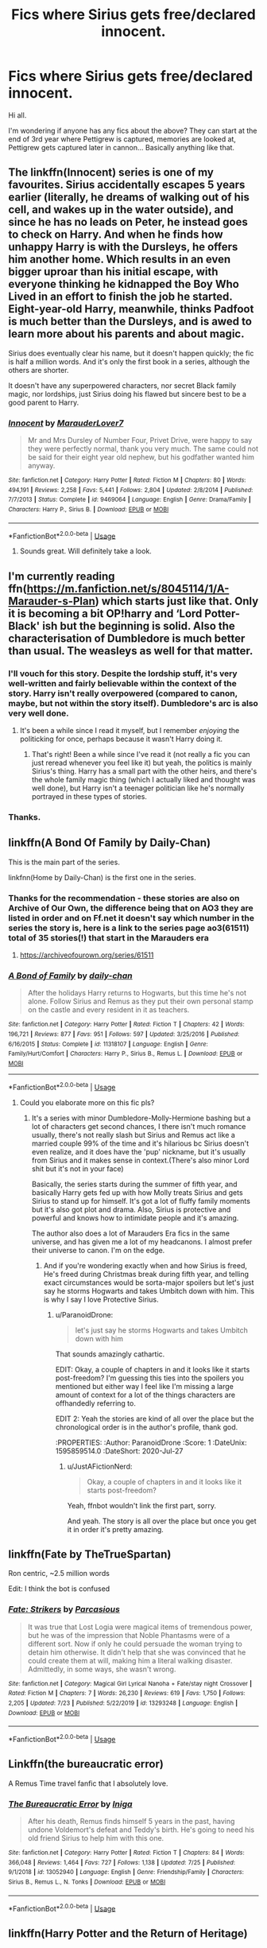 #+TITLE: Fics where Sirius gets free/declared innocent.

* Fics where Sirius gets free/declared innocent.
:PROPERTIES:
:Author: avidnarutofan
:Score: 21
:DateUnix: 1595838207.0
:DateShort: 2020-Jul-27
:FlairText: Request
:END:
Hi all.

I'm wondering if anyone has any fics about the above? They can start at the end of 3rd year where Pettigrew is captured, memories are looked at, Pettigrew gets captured later in cannon... Basically anything like that.


** The linkffn(Innocent) series is one of my favourites. Sirius accidentally escapes 5 years earlier (literally, he dreams of walking out of his cell, and wakes up in the water outside), and since he has no leads on Peter, he instead goes to check on Harry. And when he finds how unhappy Harry is with the Dursleys, he offers him another home. Which results in an even bigger uproar than his initial escape, with everyone thinking he kidnapped the Boy Who Lived in an effort to finish the job he started. Eight-year-old Harry, meanwhile, thinks Padfoot is much better than the Dursleys, and is awed to learn more about his parents and about magic.

Sirius does eventually clear his name, but it doesn't happen quickly; the fic is half a million words. And it's only the first book in a series, although the others are shorter.

It doesn't have any superpowered characters, nor secret Black family magic, nor lordships, just Sirius doing his flawed but sincere best to be a good parent to Harry.
:PROPERTIES:
:Author: thrawnca
:Score: 18
:DateUnix: 1595848755.0
:DateShort: 2020-Jul-27
:END:

*** [[https://www.fanfiction.net/s/9469064/1/][*/Innocent/*]] by [[https://www.fanfiction.net/u/4684913/MarauderLover7][/MarauderLover7/]]

#+begin_quote
  Mr and Mrs Dursley of Number Four, Privet Drive, were happy to say they were perfectly normal, thank you very much. The same could not be said for their eight year old nephew, but his godfather wanted him anyway.
#+end_quote

^{/Site/:} ^{fanfiction.net} ^{*|*} ^{/Category/:} ^{Harry} ^{Potter} ^{*|*} ^{/Rated/:} ^{Fiction} ^{M} ^{*|*} ^{/Chapters/:} ^{80} ^{*|*} ^{/Words/:} ^{494,191} ^{*|*} ^{/Reviews/:} ^{2,258} ^{*|*} ^{/Favs/:} ^{5,441} ^{*|*} ^{/Follows/:} ^{2,804} ^{*|*} ^{/Updated/:} ^{2/8/2014} ^{*|*} ^{/Published/:} ^{7/7/2013} ^{*|*} ^{/Status/:} ^{Complete} ^{*|*} ^{/id/:} ^{9469064} ^{*|*} ^{/Language/:} ^{English} ^{*|*} ^{/Genre/:} ^{Drama/Family} ^{*|*} ^{/Characters/:} ^{Harry} ^{P.,} ^{Sirius} ^{B.} ^{*|*} ^{/Download/:} ^{[[http://www.ff2ebook.com/old/ffn-bot/index.php?id=9469064&source=ff&filetype=epub][EPUB]]} ^{or} ^{[[http://www.ff2ebook.com/old/ffn-bot/index.php?id=9469064&source=ff&filetype=mobi][MOBI]]}

--------------

*FanfictionBot*^{2.0.0-beta} | [[https://github.com/tusing/reddit-ffn-bot/wiki/Usage][Usage]]
:PROPERTIES:
:Author: FanfictionBot
:Score: 2
:DateUnix: 1595848781.0
:DateShort: 2020-Jul-27
:END:

**** Sounds great. Will definitely take a look.
:PROPERTIES:
:Author: avidnarutofan
:Score: 1
:DateUnix: 1595880892.0
:DateShort: 2020-Jul-28
:END:


** I'm currently reading ffn([[https://m.fanfiction.net/s/8045114/1/A-Marauder-s-Plan]]) which starts just like that. Only it is becoming a bit OP!harry and ‘Lord Potter-Black' ish but the beginning is solid. Also the characterisation of Dumbledore is much better than usual. The weasleys as well for that matter.
:PROPERTIES:
:Author: CybAcadia
:Score: 8
:DateUnix: 1595840606.0
:DateShort: 2020-Jul-27
:END:

*** I'll vouch for this story. Despite the lordship stuff, it's very well-written and fairly believable within the context of the story. Harry isn't really overpowered (compared to canon, maybe, but not within the story itself). Dumbledore's arc is also very well done.
:PROPERTIES:
:Author: darkpothead
:Score: 3
:DateUnix: 1595868273.0
:DateShort: 2020-Jul-27
:END:

**** It's been a while since I read it myself, but I remember /enjoying/ the politicking for once, perhaps because it wasn't Harry doing it.
:PROPERTIES:
:Author: ParanoidDrone
:Score: 2
:DateUnix: 1595874174.0
:DateShort: 2020-Jul-27
:END:

***** That's right! Been a while since I've read it (not really a fic you can just reread whenever you feel like it) but yeah, the politics is mainly Sirius's thing. Harry has a small part with the other heirs, and there's the whole family magic thing (which I actually liked and thought was well done), but Harry isn't a teenager politician like he's normally portrayed in these types of stories.
:PROPERTIES:
:Author: darkpothead
:Score: 1
:DateUnix: 1595884416.0
:DateShort: 2020-Jul-28
:END:


*** Thanks.
:PROPERTIES:
:Author: avidnarutofan
:Score: 2
:DateUnix: 1595841107.0
:DateShort: 2020-Jul-27
:END:


** linkffn(A Bond Of Family by Daily-Chan)

This is the main part of the series.

linkfnn(Home by Daily-Chan) is the first one in the series.
:PROPERTIES:
:Author: JustAFictionNerd
:Score: 2
:DateUnix: 1595841580.0
:DateShort: 2020-Jul-27
:END:

*** Thanks for the recommendation - these stories are also on Archive of Our Own, the difference being that on AO3 they are listed in order and on Ff.net it doesn't say which number in the series the story is, here is a link to the series page ao3(61511) total of 35 stories(!) that start in the Marauders era
:PROPERTIES:
:Author: Buffy11bnl
:Score: 3
:DateUnix: 1595851141.0
:DateShort: 2020-Jul-27
:END:

**** [[https://archiveofourown.org/series/61511]]
:PROPERTIES:
:Author: Sporkalork
:Score: 3
:DateUnix: 1595852643.0
:DateShort: 2020-Jul-27
:END:


*** [[https://www.fanfiction.net/s/11318107/1/][*/A Bond of Family/*]] by [[https://www.fanfiction.net/u/1113829/daily-chan][/daily-chan/]]

#+begin_quote
  After the holidays Harry returns to Hogwarts, but this time he's not alone. Follow Sirius and Remus as they put their own personal stamp on the castle and every resident in it as teachers.
#+end_quote

^{/Site/:} ^{fanfiction.net} ^{*|*} ^{/Category/:} ^{Harry} ^{Potter} ^{*|*} ^{/Rated/:} ^{Fiction} ^{T} ^{*|*} ^{/Chapters/:} ^{42} ^{*|*} ^{/Words/:} ^{196,721} ^{*|*} ^{/Reviews/:} ^{877} ^{*|*} ^{/Favs/:} ^{951} ^{*|*} ^{/Follows/:} ^{597} ^{*|*} ^{/Updated/:} ^{3/25/2016} ^{*|*} ^{/Published/:} ^{6/16/2015} ^{*|*} ^{/Status/:} ^{Complete} ^{*|*} ^{/id/:} ^{11318107} ^{*|*} ^{/Language/:} ^{English} ^{*|*} ^{/Genre/:} ^{Family/Hurt/Comfort} ^{*|*} ^{/Characters/:} ^{Harry} ^{P.,} ^{Sirius} ^{B.,} ^{Remus} ^{L.} ^{*|*} ^{/Download/:} ^{[[http://www.ff2ebook.com/old/ffn-bot/index.php?id=11318107&source=ff&filetype=epub][EPUB]]} ^{or} ^{[[http://www.ff2ebook.com/old/ffn-bot/index.php?id=11318107&source=ff&filetype=mobi][MOBI]]}

--------------

*FanfictionBot*^{2.0.0-beta} | [[https://github.com/tusing/reddit-ffn-bot/wiki/Usage][Usage]]
:PROPERTIES:
:Author: FanfictionBot
:Score: 1
:DateUnix: 1595841601.0
:DateShort: 2020-Jul-27
:END:

**** Could you elaborate more on this fic pls?
:PROPERTIES:
:Author: avidnarutofan
:Score: 2
:DateUnix: 1595841660.0
:DateShort: 2020-Jul-27
:END:

***** It's a series with minor Dumbledore-Molly-Hermione bashing but a lot of characters get second chances, I there isn't much romance usually, there's not really slash but Sirius and Remus act like a married couple 99% of the time and it's hilarious bc Sirius doesn't even realize, and it does have the 'pup' nickname, but it's usually from Sirius and it makes sense in context.(There's also minor Lord shit but it's not in your face)

Basically, the series starts during the summer of fifth year, and basically Harry gets fed up with how Molly treats Sirius and gets Sirius to stand up for himself. It's got a lot of fluffy family moments but it's also got plot and drama. Also, Sirius is protective and powerful and knows how to intimidate people and it's amazing.

The author also does a lot of Marauders Era fics in the same universe, and has given me a lot of my headcanons. I almost prefer their universe to canon. I'm on the edge.
:PROPERTIES:
:Author: JustAFictionNerd
:Score: 3
:DateUnix: 1595842247.0
:DateShort: 2020-Jul-27
:END:

****** And if you're wondering exactly when and how Sirius is freed, He's freed during Christmas break during fifth year, and telling exact circumstances would be sorta-major spoilers but let's just say he storms Hogwarts and takes Umbitch down with him. This is why I say I love Protective Sirius.
:PROPERTIES:
:Author: JustAFictionNerd
:Score: 2
:DateUnix: 1595842445.0
:DateShort: 2020-Jul-27
:END:

******* u/ParanoidDrone:
#+begin_quote
  let's just say he storms Hogwarts and takes Umbitch down with him
#+end_quote

:eyes:

That sounds amazingly cathartic.

EDIT: Okay, a couple of chapters in and it looks like it starts post-freedom? I'm guessing this ties into the spoilers you mentioned but either way I feel like I'm missing a large amount of context for a lot of the things characters are offhandedly referring to.

EDIT 2: Yeah the stories are kind of all over the place but the chronological order is in the author's profile, thank god.
:PROPERTIES:
:Author: ParanoidDrone
:Score: 1
:DateUnix: 1595859514.0
:DateShort: 2020-Jul-27
:END:

******** u/JustAFictionNerd:
#+begin_quote
  Okay, a couple of chapters in and it looks like it starts post-freedom?
#+end_quote

Yeah, ffnbot wouldn't link the first part, sorry.

And yeah. The story is all over the place but once you get it in order it's pretty amazing.
:PROPERTIES:
:Author: JustAFictionNerd
:Score: 1
:DateUnix: 1595884583.0
:DateShort: 2020-Jul-28
:END:


** linkffn(Fate by TheTrueSpartan)

Ron centric, ~2.5 million words

Edit: I think the bot is confused
:PROPERTIES:
:Author: Gandhi211
:Score: 2
:DateUnix: 1595848575.0
:DateShort: 2020-Jul-27
:END:

*** [[https://www.fanfiction.net/s/13293248/1/][*/Fate: Strikers/*]] by [[https://www.fanfiction.net/u/6039390/Parcasious][/Parcasious/]]

#+begin_quote
  It was true that Lost Logia were magical items of tremendous power, but he was of the impression that Noble Phantasms were of a different sort. Now if only he could persuade the woman trying to detain him otherwise. It didn't help that she was convinced that he could create them at will, making him a literal walking disaster. Admittedly, in some ways, she wasn't wrong.
#+end_quote

^{/Site/:} ^{fanfiction.net} ^{*|*} ^{/Category/:} ^{Magical} ^{Girl} ^{Lyrical} ^{Nanoha} ^{+} ^{Fate/stay} ^{night} ^{Crossover} ^{*|*} ^{/Rated/:} ^{Fiction} ^{M} ^{*|*} ^{/Chapters/:} ^{7} ^{*|*} ^{/Words/:} ^{26,230} ^{*|*} ^{/Reviews/:} ^{619} ^{*|*} ^{/Favs/:} ^{1,750} ^{*|*} ^{/Follows/:} ^{2,205} ^{*|*} ^{/Updated/:} ^{7/23} ^{*|*} ^{/Published/:} ^{5/22/2019} ^{*|*} ^{/id/:} ^{13293248} ^{*|*} ^{/Language/:} ^{English} ^{*|*} ^{/Download/:} ^{[[http://www.ff2ebook.com/old/ffn-bot/index.php?id=13293248&source=ff&filetype=epub][EPUB]]} ^{or} ^{[[http://www.ff2ebook.com/old/ffn-bot/index.php?id=13293248&source=ff&filetype=mobi][MOBI]]}

--------------

*FanfictionBot*^{2.0.0-beta} | [[https://github.com/tusing/reddit-ffn-bot/wiki/Usage][Usage]]
:PROPERTIES:
:Author: FanfictionBot
:Score: 0
:DateUnix: 1595848601.0
:DateShort: 2020-Jul-27
:END:


** Linkffn(the bureaucratic error)

A Remus Time travel fanfic that I absolutely love.
:PROPERTIES:
:Author: Zeivira
:Score: 2
:DateUnix: 1595896521.0
:DateShort: 2020-Jul-28
:END:

*** [[https://www.fanfiction.net/s/13052940/1/][*/The Bureaucratic Error/*]] by [[https://www.fanfiction.net/u/49515/Iniga][/Iniga/]]

#+begin_quote
  After his death, Remus finds himself 5 years in the past, having undone Voldemort's defeat and Teddy's birth. He's going to need his old friend Sirius to help him with this one.
#+end_quote

^{/Site/:} ^{fanfiction.net} ^{*|*} ^{/Category/:} ^{Harry} ^{Potter} ^{*|*} ^{/Rated/:} ^{Fiction} ^{T} ^{*|*} ^{/Chapters/:} ^{84} ^{*|*} ^{/Words/:} ^{366,048} ^{*|*} ^{/Reviews/:} ^{1,464} ^{*|*} ^{/Favs/:} ^{727} ^{*|*} ^{/Follows/:} ^{1,138} ^{*|*} ^{/Updated/:} ^{7/25} ^{*|*} ^{/Published/:} ^{9/1/2018} ^{*|*} ^{/id/:} ^{13052940} ^{*|*} ^{/Language/:} ^{English} ^{*|*} ^{/Genre/:} ^{Friendship/Family} ^{*|*} ^{/Characters/:} ^{Sirius} ^{B.,} ^{Remus} ^{L.,} ^{N.} ^{Tonks} ^{*|*} ^{/Download/:} ^{[[http://www.ff2ebook.com/old/ffn-bot/index.php?id=13052940&source=ff&filetype=epub][EPUB]]} ^{or} ^{[[http://www.ff2ebook.com/old/ffn-bot/index.php?id=13052940&source=ff&filetype=mobi][MOBI]]}

--------------

*FanfictionBot*^{2.0.0-beta} | [[https://github.com/tusing/reddit-ffn-bot/wiki/Usage][Usage]]
:PROPERTIES:
:Author: FanfictionBot
:Score: 2
:DateUnix: 1595896547.0
:DateShort: 2020-Jul-28
:END:


** linkffn(Harry Potter and the Return of Heritage)
:PROPERTIES:
:Author: The-Apprentice-Autho
:Score: 1
:DateUnix: 1595863556.0
:DateShort: 2020-Jul-27
:END:

*** [[https://www.fanfiction.net/s/9822874/1/][*/Harry Potter and the Return of Heritage/*]] by [[https://www.fanfiction.net/u/2252362/Jayan-phoenix][/Jayan phoenix/]]

#+begin_quote
  Book One of the Heritage Series: Following the Dementor Attack, Sirius must claim his heritage and rise to the position of Lord Black in order to help is Godson. However his godson is unaware of his own heritage and has a great deal to learn, all the while still being a target of the Dark Lord whose power grows daily, the world is changing and they have to be ready to fight.
#+end_quote

^{/Site/:} ^{fanfiction.net} ^{*|*} ^{/Category/:} ^{Harry} ^{Potter} ^{*|*} ^{/Rated/:} ^{Fiction} ^{K} ^{*|*} ^{/Chapters/:} ^{44} ^{*|*} ^{/Words/:} ^{296,952} ^{*|*} ^{/Reviews/:} ^{1,983} ^{*|*} ^{/Favs/:} ^{5,400} ^{*|*} ^{/Follows/:} ^{3,416} ^{*|*} ^{/Updated/:} ^{8/12/2015} ^{*|*} ^{/Published/:} ^{11/5/2013} ^{*|*} ^{/Status/:} ^{Complete} ^{*|*} ^{/id/:} ^{9822874} ^{*|*} ^{/Language/:} ^{English} ^{*|*} ^{/Characters/:} ^{Harry} ^{P.,} ^{Sirius} ^{B.} ^{*|*} ^{/Download/:} ^{[[http://www.ff2ebook.com/old/ffn-bot/index.php?id=9822874&source=ff&filetype=epub][EPUB]]} ^{or} ^{[[http://www.ff2ebook.com/old/ffn-bot/index.php?id=9822874&source=ff&filetype=mobi][MOBI]]}

--------------

*FanfictionBot*^{2.0.0-beta} | [[https://github.com/tusing/reddit-ffn-bot/wiki/Usage][Usage]]
:PROPERTIES:
:Author: FanfictionBot
:Score: 1
:DateUnix: 1595863583.0
:DateShort: 2020-Jul-27
:END:

**** Sounds interesting. Thank you.
:PROPERTIES:
:Author: avidnarutofan
:Score: 1
:DateUnix: 1595880834.0
:DateShort: 2020-Jul-28
:END:


** Linkao3([[https://archiveofourown.org/works/23702959]])
:PROPERTIES:
:Author: HellaHotLancelot
:Score: 1
:DateUnix: 1595864425.0
:DateShort: 2020-Jul-27
:END:

*** [[https://archiveofourown.org/works/23702959][*/That Universe Over There/*]] by [[https://www.archiveofourown.org/users/mytimeconsumingsidehobby/pseuds/mytimeconsumingsidehobby][/mytimeconsumingsidehobby/]]

#+begin_quote
  Finding himself in another universe, Harry makes the perfectly logical choice and adopts his younger self, destroys this world's leftover Voldie pieces, and tries his best to avoid happy goblins.
#+end_quote

^{/Site/:} ^{Archive} ^{of} ^{Our} ^{Own} ^{*|*} ^{/Fandom/:} ^{Harry} ^{Potter} ^{-} ^{J.} ^{K.} ^{Rowling} ^{*|*} ^{/Published/:} ^{2020-04-17} ^{*|*} ^{/Updated/:} ^{2020-07-21} ^{*|*} ^{/Words/:} ^{146140} ^{*|*} ^{/Chapters/:} ^{36/?} ^{*|*} ^{/Comments/:} ^{796} ^{*|*} ^{/Kudos/:} ^{2137} ^{*|*} ^{/Bookmarks/:} ^{694} ^{*|*} ^{/Hits/:} ^{61953} ^{*|*} ^{/ID/:} ^{23702959} ^{*|*} ^{/Download/:} ^{[[https://archiveofourown.org/downloads/23702959/That%20Universe%20Over%20There.epub?updated_at=1595312667][EPUB]]} ^{or} ^{[[https://archiveofourown.org/downloads/23702959/That%20Universe%20Over%20There.mobi?updated_at=1595312667][MOBI]]}

--------------

*FanfictionBot*^{2.0.0-beta} | [[https://github.com/tusing/reddit-ffn-bot/wiki/Usage][Usage]]
:PROPERTIES:
:Author: FanfictionBot
:Score: 1
:DateUnix: 1595864441.0
:DateShort: 2020-Jul-27
:END:

**** Thank you. Could you elaborate more on what this fic is about since it basically finished cannon...
:PROPERTIES:
:Author: avidnarutofan
:Score: 2
:DateUnix: 1595880797.0
:DateShort: 2020-Jul-28
:END:
